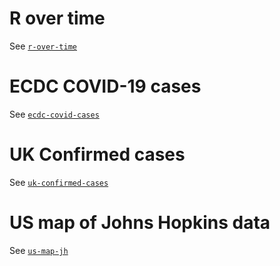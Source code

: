 * R over time

See [[https://github.com/aezarebski/vegacookbook/tree/master/examples/r-over-time][=r-over-time=]]

[[./.thumb/thumbnail-r-over-time.png]]

* ECDC COVID-19 cases

See [[https://github.com/aezarebski/vegacookbook/tree/master/examples/ecdc-covid-cases][=ecdc-covid-cases=]]

[[./.thumb/thumbnail-ecdc-second-wave.png]]

* UK Confirmed cases

See [[https://github.com/aezarebski/vegacookbook/tree/master/examples/uk-confirmed-cases][=uk-confirmed-cases=]]

[[./.thumb/thumbnail-uk-confirmed-cases.png]]

* US map of Johns Hopkins data

See [[https://github.com/aezarebski/vegacookbook/tree/master/examples/us-map-jh][=us-map-jh=]]

[[./.thumb/thumbnail-us-map-jh.png]]
